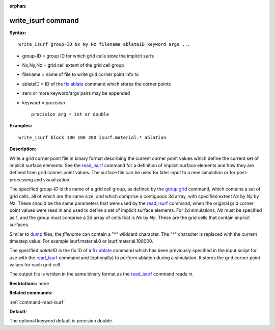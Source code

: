 :orphan:

.. index:: write_isurf

.. _command-write-isurf:

###################
write_isurf command
###################

**Syntax:**

::

   write_isurf group-ID Nx Ny Nz filename ablateID keyword args ... 

-  group-ID = group ID for which grid cells store the implicit surfs
-  Nx,Ny,Nz = grid cell extent of the grid cell group
-  filename = name of file to write grid corner point info to
-  ablateID = ID of the `fix ablate <fix_ablate.html>`__ command which
   stores the corner points
-  zero or more keyword/args pairs may be appended
-  keyword = *precision*

   ::

        precision arg = int or double 

**Examples:**

::

   write_isurf block 100 100 200 isurf.material.* ablation 

**Description:**

Write a grid corner point file in binary format describing the current
corner point values which define the current set of implicit surface
elements. See the `read_isurf <read_surf.html>`__ command for a
definition of implicit surface elements and how they are defined from
grid conner point values. The surface file can be used for later input
to a new simulation or for post-processing and visualization.

The specified *group-ID* is the name of a grid cell group, as defined by
the `group grid <group.html>`__ command, which contains a set of grid
cells, all of which are the same size, and which comprise a contiguous
3d array, with specified extent *Nx* by *Ny* by *Nz*. These should be
the same parameters that were used by the
`read_isurf <read_isurf.html>`__ command, when the original grid corner
point values were read in and used to define a set of implicit surface
elements. For 2d simulations, *Nz* must be specified as 1, and the group
must comprise a 2d array of cells that is *Nx* by *Ny*. These are the
grid cells that contain implicit surfaces.

Similar to `dump <dump.html>`__ files, the *filename* can contain a "*"
wildcard character. The "*" character is replaced with the current
timestep value. For example isurf.material.0 or isurf.material.100000.

The specified *ablateID* is the fix ID of a `fix
ablate <fix_ablate.html>`__ command which has been previously specified
in the input script for use with the `read_isurf <read_isurf.html>`__
command and (optionally) to perform ablation during a simulation. It
stores the grid corner point values for each grid cell.

The output file is written in the same binary format as the
`read_isurf <read_isurf.html>`__ command reads in.

**Restrictions:** none

**Related commands:**

:ref:`command-read-isurf`

**Default:**

The optional keyword default is precision double.
